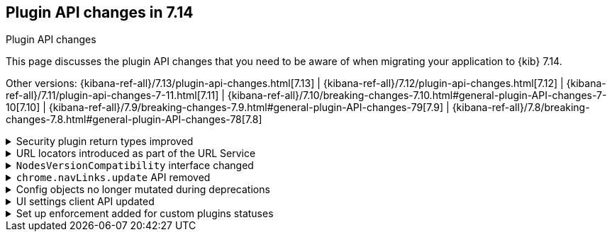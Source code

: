 [[plugin-api-changes]]
== Plugin API changes in 7.14
++++
<titleabbrev>Plugin API changes</titleabbrev>
++++

This page discusses the plugin API changes that you need to be aware of when migrating
your application to {kib} 7.14.

Other versions: {kibana-ref-all}/7.13/plugin-api-changes.html[7.13] |
{kibana-ref-all}/7.12/plugin-api-changes.html[7.12] |
{kibana-ref-all}/7.11/plugin-api-changes-7-11.html[7.11] |
{kibana-ref-all}/7.10/breaking-changes-7.10.html#general-plugin-API-changes-7-10[7.10] |
{kibana-ref-all}/7.9/breaking-changes-7.9.html#general-plugin-API-changes-79[7.9] |
{kibana-ref-all}/7.8/breaking-changes-7.8.html#general-plugin-API-changes-78[7.8]

[[breaking_plugin_v7.14.0_101492]]
.Security plugin return types improved
[%collapsible]
====

`__legacy` and `sessionTimeout` were removed from the Security plugin's setup contract:

* Uses explicit interfaces instead of `ReturnType<X>` as recommended in the Developer Guide.
Improves the API docs and supports comments.
* Removed `__legacy` return item from `Setup` function because it was unused.
* Removed `sessionTimeout` return from the `Setup` function because it was also unused.
* Added comments.

Refer to https://github.com/elastic/kibana/pull/101492[#101492].

====

[[breaking_plugin_v7.14.0_101045]]
.URL locators introduced as part of the URL Service
[%collapsible]
====

URL generators are now deprecated. Instead, create a generator for deep links in {kib} using locators in the URL Service.

**Deep link providers**

Before you created a URL generator, like so:

```ts
plugins.share.urlGenerators.registerUrlGenerator(/* ... */);
```

Now you create a "locator":

```ts
plugins.share.url.locators.create(/* ... */);
```


**Deep link consumers**

Before you used a URL generator to get a relative deep link in {kib}:

```ts
plugins.share.urlGenerators.getUrlGenerator('MY_GENERATOR').createUrl(/* ... */);
```

Now you create a relative link, or navigate immediately using locators:

```ts
plugins.share.locators.get('MY_LOCATOR')!.getLocation(/* ... */);
plugins.share.locators.get('MY_LOCATOR')!.navigate(/* ... */);
```

Refer to https://github.com/elastic/kibana/pull/101045[#101045].

====

[[breaking_plugin_v7.14.0_100005]]
.`NodesVersionCompatibility` interface changed
[%collapsible]
====

The `NodesVersionCompatibility` now includes an optional  `nodesInfroRequestError` parameter:

*Before*

```ts
export interface NodesVersionCompatibility {
  isCompatible: boolean;
  message?: string;
  incompatibleNodes: NodeInfo[];
  warningNodes: NodeInfo[];
  kibanaVersion: string;
}
```

*After*

```ts
export interface NodesVersionCompatibility {
  isCompatible: boolean;
  message?: string;
  incompatibleNodes: NodeInfo[];
  warningNodes: NodeInfo[];
  kibanaVersion: string;
  nodesInfoRequestError?: Error // any error that's thrown from a call to `nodes.info` will surface here.
}
```

If present, the error is also available on `ElasticsearchStatusMeta`:

*Before*

```ts
export interface ElasticsearchStatusMeta {
  warningNodes: NodesVersionCompatibility['warningNodes'];
  incompatibleNodes: NodesVersionCompatibility['incompatibleNodes'];
}
```

*After*

```ts
export interface ElasticsearchStatusMeta {
  warningNodes: NodesVersionCompatibility['warningNodes'];
  incompatibleNodes: NodesVersionCompatibility['incompatibleNodes'];
  nodesInfoRequestError?: NodesVersionCompatibility['nodesInfoRequestError'];
}
```

Refer to https://github.com/elastic/kibana/pull/100005[#100005].

====

[[breaking_plugin_v7.14.0_99633]]
.`chrome.navLinks.update` API removed
[%collapsible]
====

The `chrome.navLinks.update` API was removed and replaced with the `appUpdater` API.

**Before**

```ts
export class MyPlugin implements Plugin {
  setup({ application }) {
    application.register({
      id: 'my-app',
      title: 'My App',
      async mount(params) {
        const { renderApp } = await import('./application');
        return renderApp(params);
      },
    });
  }

  start() {
    // later, when the navlink needs to be updated
    chrome.navLinks.update('my-app', { hidden: true });
  }
}
```

**After**

```ts
export class MyPlugin implements Plugin {
  private appUpdater = new BehaviorSubject<AppUpdater>(() => ({}));

  setup({ application }) {
    application.register({
      id: 'my-app',
      title: 'My App',
      updater$: this.appUpdater,
      async mount(params) {
        const { renderApp } = await import('./application');
        return renderApp(params);
      },
    });
  }

  start() {
     // later, when the navlink needs to be updated
     appUpdater.next(() => ({
       navLinkStatus: AppNavLinkStatus.disabled,
     }))
  }
}
```

Refer to https://github.com/elastic/kibana/pull/99633[#99633].

====

[[breaking_plugin_v7.14.0_99629]]
.Config objects no longer mutated during deprecations
[%collapsible]
====

When a plugin implements a custom deprecation function, it used to mutate the config object.
From now on, it should return either the `set` command to extend `config` or the `unset` command
to remove the `config` property. Refer to https://en.wikipedia.org/wiki/Command_pattern[Command pattern].

*Before*

```typescript
(config, path, addDeprecation) => {
  set(config, path, newValue);
  set(config, another_path);
  return config
}
```
*After*

```typescript
(config, path, addDeprecation) => {
  return {
    set: [{ key: path, value: newValue }],
    unset: [{ key: another_path }]
  }
}
```

`@kbn/config` doesn't enforce `config` **runtime** immutability,
but only **compile-time** check. It's done to prevent cases when a deprecation
depends on another deprecation to be executed because
our test coverage cannot detect such cases.
You can do that manually in a follow-up if you think it's worth the effort.

```js
rename('foo.bar', 'foo.baz'),
(config, path, addDeprecation) => {
  if(config.baz) {
  // ...
}
```

Refer to https://github.com/elastic/kibana/pull/99629[#99629].

====

[[breaking_plugin_v7.14.0_98248]]
.UI settings client API updated
[%collapsible]
====

The unused `overrideLocalDefault` and `getSaved$` methods were removed.

Refer to https://github.com/elastic/kibana/pull/98248[#98248].

====

[[breaking_plugin_v7.14.0_77965]]
.Set up enforcement added for custom plugins statuses
[%collapsible]
====

Custom status checks registered by plugins on the `core.status.set` API
must now emit a value within 30s or they will timeout to an `unavailable` status.

Refer to https://github.com/elastic/kibana/pull/77965[#77965].

====
